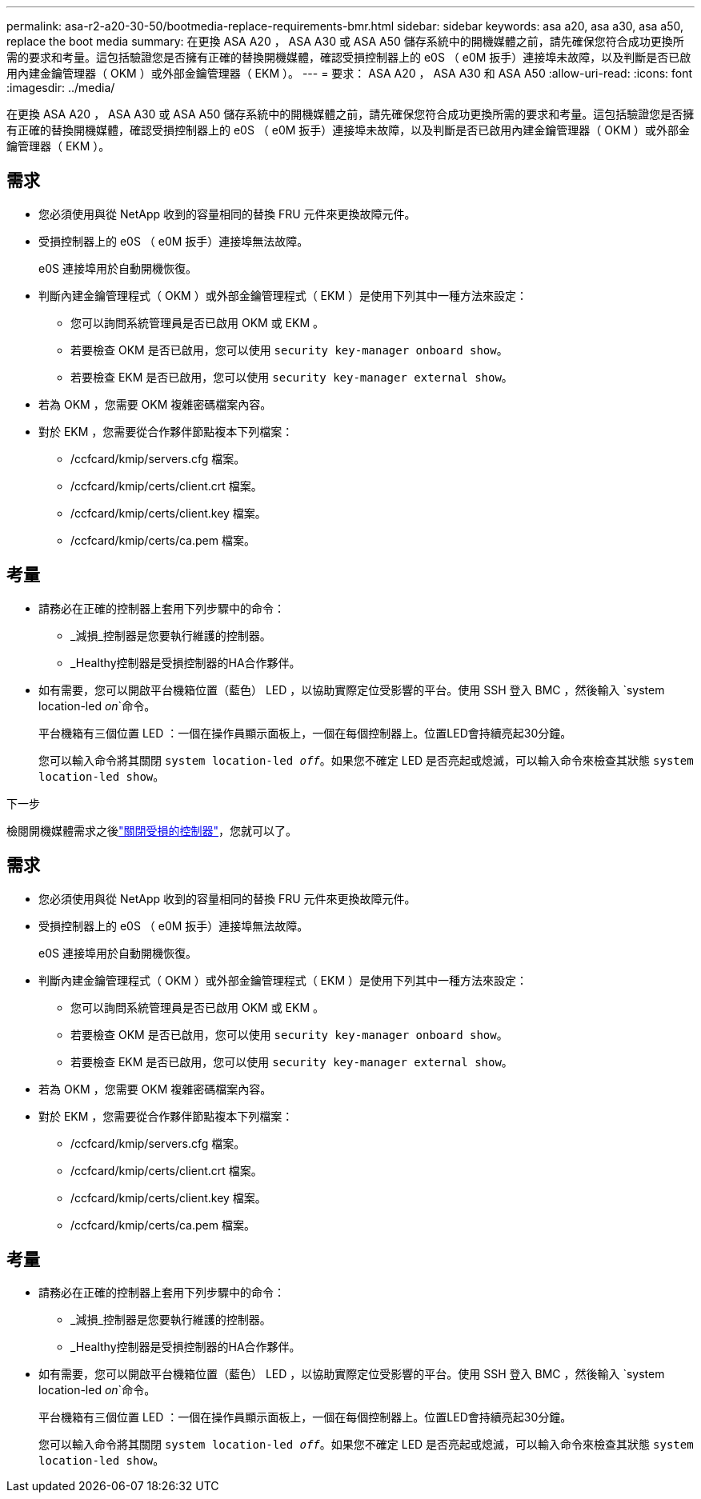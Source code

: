 ---
permalink: asa-r2-a20-30-50/bootmedia-replace-requirements-bmr.html 
sidebar: sidebar 
keywords: asa a20, asa a30, asa a50, replace the boot media 
summary: 在更換 ASA A20 ， ASA A30 或 ASA A50 儲存系統中的開機媒體之前，請先確保您符合成功更換所需的要求和考量。這包括驗證您是否擁有正確的替換開機媒體，確認受損控制器上的 e0S （ e0M 扳手）連接埠未故障，以及判斷是否已啟用內建金鑰管理器（ OKM ）或外部金鑰管理器（ EKM ）。 
---
= 要求： ASA A20 ， ASA A30 和 ASA A50
:allow-uri-read: 
:icons: font
:imagesdir: ../media/


[role="lead"]
在更換 ASA A20 ， ASA A30 或 ASA A50 儲存系統中的開機媒體之前，請先確保您符合成功更換所需的要求和考量。這包括驗證您是否擁有正確的替換開機媒體，確認受損控制器上的 e0S （ e0M 扳手）連接埠未故障，以及判斷是否已啟用內建金鑰管理器（ OKM ）或外部金鑰管理器（ EKM ）。



== 需求

* 您必須使用與從 NetApp 收到的容量相同的替換 FRU 元件來更換故障元件。
* 受損控制器上的 e0S （ e0M 扳手）連接埠無法故障。
+
e0S 連接埠用於自動開機恢復。

* 判斷內建金鑰管理程式（ OKM ）或外部金鑰管理程式（ EKM ）是使用下列其中一種方法來設定：
+
** 您可以詢問系統管理員是否已啟用 OKM 或 EKM 。
** 若要檢查 OKM 是否已啟用，您可以使用 `security key-manager onboard show`。
** 若要檢查 EKM 是否已啟用，您可以使用 `security key-manager external show`。


* 若為 OKM ，您需要 OKM 複雜密碼檔案內容。
* 對於 EKM ，您需要從合作夥伴節點複本下列檔案：
+
** /ccfcard/kmip/servers.cfg 檔案。
** /ccfcard/kmip/certs/client.crt 檔案。
** /ccfcard/kmip/certs/client.key 檔案。
** /ccfcard/kmip/certs/ca.pem 檔案。






== 考量

* 請務必在正確的控制器上套用下列步驟中的命令：
+
** _減損_控制器是您要執行維護的控制器。
** _Healthy控制器是受損控制器的HA合作夥伴。


* 如有需要，您可以開啟平台機箱位置（藍色） LED ，以協助實際定位受影響的平台。使用 SSH 登入 BMC ，然後輸入 `system location-led _on_`命令。
+
平台機箱有三個位置 LED ：一個在操作員顯示面板上，一個在每個控制器上。位置LED會持續亮起30分鐘。

+
您可以輸入命令將其關閉 `system location-led _off_`。如果您不確定 LED 是否亮起或熄滅，可以輸入命令來檢查其狀態 `system location-led show`。



.下一步
檢閱開機媒體需求之後link:bootmedia-shutdown-bmr.html["關閉受損的控制器"]，您就可以了。



== 需求

* 您必須使用與從 NetApp 收到的容量相同的替換 FRU 元件來更換故障元件。
* 受損控制器上的 e0S （ e0M 扳手）連接埠無法故障。
+
e0S 連接埠用於自動開機恢復。

* 判斷內建金鑰管理程式（ OKM ）或外部金鑰管理程式（ EKM ）是使用下列其中一種方法來設定：
+
** 您可以詢問系統管理員是否已啟用 OKM 或 EKM 。
** 若要檢查 OKM 是否已啟用，您可以使用 `security key-manager onboard show`。
** 若要檢查 EKM 是否已啟用，您可以使用 `security key-manager external show`。


* 若為 OKM ，您需要 OKM 複雜密碼檔案內容。
* 對於 EKM ，您需要從合作夥伴節點複本下列檔案：
+
** /ccfcard/kmip/servers.cfg 檔案。
** /ccfcard/kmip/certs/client.crt 檔案。
** /ccfcard/kmip/certs/client.key 檔案。
** /ccfcard/kmip/certs/ca.pem 檔案。






== 考量

* 請務必在正確的控制器上套用下列步驟中的命令：
+
** _減損_控制器是您要執行維護的控制器。
** _Healthy控制器是受損控制器的HA合作夥伴。


* 如有需要，您可以開啟平台機箱位置（藍色） LED ，以協助實際定位受影響的平台。使用 SSH 登入 BMC ，然後輸入 `system location-led _on_`命令。
+
平台機箱有三個位置 LED ：一個在操作員顯示面板上，一個在每個控制器上。位置LED會持續亮起30分鐘。

+
您可以輸入命令將其關閉 `system location-led _off_`。如果您不確定 LED 是否亮起或熄滅，可以輸入命令來檢查其狀態 `system location-led show`。


